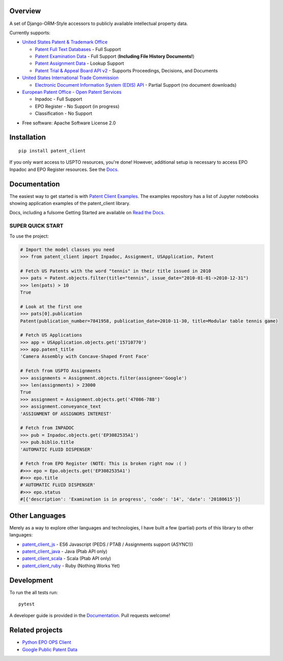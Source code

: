 .. image:: https://travis-ci.org/parkerhancock/patent_client.svg?branch=master
    :target: https://travis-ci.org/parkerhancock/patent_client

.. image:: https://codecov.io/gh/parkerhancock/patent_client/branch/master/graph/badge.svg
  :target: https://codecov.io/gh/parkerhancock/patent_client

.. image:: https://img.shields.io/pypi/v/patent_client.svg
    :alt: PyPI Package latest release
    :target: https://pypi.python.org/pypi/patent_client

.. image:: https://img.shields.io/pypi/wheel/patent_client.svg
    :alt: PyPI Wheel
    :target: https://pypi.python.org/pypi/patent_client

.. image:: https://img.shields.io/pypi/pyversions/patent_client.svg
    :alt: Supported versions
    :target: https://pypi.python.org/pypi/patent_client

Overview
========

A set of Django-ORM-Style accessors to publicly available intellectual property data.

Currently supports:

* `United States Patent & Trademark Office <USPTO>`_

  * `Patent Full Text Databases <PATFT>`_ - Full Support
  * `Patent Examination Data <PEDS>`_ - Full Support (**Including File History Documents!**)
  * `Patent Assignment Data <Assignment>`_ - Lookup Support
  * `Patent Trial & Appeal Board API v2 <PTAB>`_ - Supports Proceedings, Decisions, and Documents

* `United States International Trade Commission <ITC>`_

  * `Electronic Document Information System (EDIS) API <EDIS>`_ - Partial Support (no document downloads)

* `European Patent Office - Open Patent Services <OPS>`_

  * Inpadoc - Full Support
  * EPO Register - No Support (in progress)
  * Classification - No Support

.. _OPS: http://ops.epo.org
.. _USPTO: http://developer.uspto.gov
.. _PATFT: http://http://patft.uspto.gov/
.. _PEDS: https://developer.uspto.gov/api-catalog/ped
.. _Assignment: https://developer.uspto.gov/api-catalog/patent-assignment-search-beta
.. _PTAB: https://developer.uspto.gov/api-catalog/ptab-api-v2
.. _ITC: https://www.usitc.gov/
.. _EDIS: https://edis.usitc.gov/external/

* Free software: Apache Software License 2.0

Installation
============

::

    pip install patent_client

If you only want access to USPTO resources, you're done!
However, additional setup is necessary to access EPO Inpadoc and EPO Register resources. See the `Docs <http://patent-client.readthedocs.io>`_.

Documentation
=============

The easiest way to get started is with `Patent Client Examples <https://github.com/parkerhancock/patent_client_examples>`_. The examples repository has
a list of Jupyter notebooks showing application examples of the patent_client library.

Docs, including a fulsome Getting Started are available on `Read the Docs <http://patent-client.readthedocs.io>`_.

SUPER QUICK START
-----------------

To use the project:

.. code-block:: python

    # Import the model classes you need
    >>> from patent_client import Inpadoc, Assignment, USApplication, Patent

    # Fetch US Patents with the word "tennis" in their title issued in 2010
    >>> pats = Patent.objects.filter(title="tennis", issue_date="2010-01-01->2010-12-31")
    >>> len(pats) > 10
    True
    
    # Look at the first one
    >>> pats[0].publication
    Patent(publication_number=7841958, publication_date=2010-11-30, title=Modular table tennis game)

    # Fetch US Applications
    >>> app = USApplication.objects.get('15710770')
    >>> app.patent_title
    'Camera Assembly with Concave-Shaped Front Face'

    # Fetch from USPTO Assignments
    >>> assignments = Assignment.objects.filter(assignee='Google')
    >>> len(assignments) > 23000
    True
    >>> assignment = Assignment.objects.get('47086-788')
    >>> assignment.conveyance_text
    'ASSIGNMENT OF ASSIGNORS INTEREST'

    # Fetch from INPADOC
    >>> pub = Inpadoc.objects.get('EP3082535A1')
    >>> pub.biblio.title
    'AUTOMATIC FLUID DISPENSER'

    # Fetch from EPO Register (NOTE: This is broken right now :( )
    #>>> epo = Epo.objects.get('EP3082535A1')
    #>>> epo.title
    #'AUTOMATIC FLUID DISPENSER'
    #>>> epo.status
    #[{'description': 'Examination is in progress', 'code': '14', 'date': '20180615'}]

Other Languages
===============

Merely as a way to explore other languages and technologies, I have built a few (partial) ports of this
library to other languages:

* `patent_client_js <https://github.com/parkerhancock/patent_client_js>`_ - ES6 Javascript (PEDS / PTAB / Assignments support (ASYNC!))
* `patent_client_java <https://github.com/parkerhancock/patent_client_java>`_ - Java (Ptab API only)
* `patent_client_scala <https://github.com/parkerhancock/patent_client_scala>`_ - Scala (Ptab API only)
* `patent_client_ruby <https://github.com/parkerhancock/patent_client_ruby>`_ - Ruby (Nothing Works Yet)

Development
===========

To run the all tests run::

    pytest

A developer guide is provided in the `Documentation <http://patent-client.readthedocs.io>`_.
Pull requests welcome!

Related projects
================

* `Python EPO OPS Client <https://github.com/55minutes/python-epo-ops-client>`_
* `Google Public Patent Data <https://github.com/google/patents-public-data>`_
